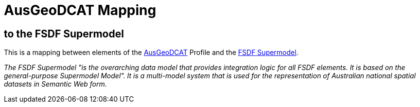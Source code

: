 = AusGeoDCAT Mapping

== to the FSDF Supermodel

This is a mapping between elements of the https://linked.data.gov.au/def/ausgeodcat[AusGeoDCAT] Profile and the https://linked.data.gov.au/def/fsdf-supermodel[FSDF Supermodel].

_The FSDF Supermodel "is the overarching data model that provides integration logic for all FSDF elements. It is based on the general-purpose Supermodel Model". It is a multi-model system that is used for the representation of Australian national spatial datasets in Semantic Web form._